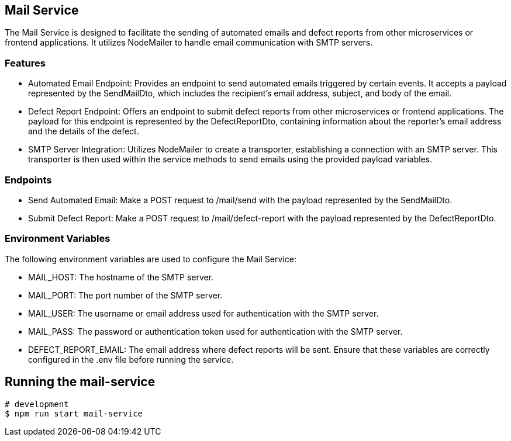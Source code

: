 ## Mail Service
The Mail Service is designed to facilitate the sending of automated emails and defect reports from other microservices or frontend applications. It utilizes NodeMailer to handle email communication with SMTP servers.

### Features
* Automated Email Endpoint: Provides an endpoint to send automated emails triggered by certain events. It accepts a payload represented by the SendMailDto, which includes the recipient's email address, subject, and body of the email.
* Defect Report Endpoint: Offers an endpoint to submit defect reports from other microservices or frontend applications. The payload for this endpoint is represented by the DefectReportDto, containing information about the reporter's email address and the details of the defect.
* SMTP Server Integration: Utilizes NodeMailer to create a transporter, establishing a connection with an SMTP server. This transporter is then used within the service methods to send emails using the provided payload variables.

### Endpoints
* Send Automated Email: Make a POST request to /mail/send with the payload represented by the SendMailDto.
* Submit Defect Report: Make a POST request to /mail/defect-report with the payload represented by the DefectReportDto.

### Environment Variables
The following environment variables are used to configure the Mail Service:

* MAIL_HOST: The hostname of the SMTP server.
* MAIL_PORT: The port number of the SMTP server.
* MAIL_USER: The username or email address used for authentication with the SMTP server.
* MAIL_PASS: The password or authentication token used for authentication with the SMTP server.
* DEFECT_REPORT_EMAIL: The email address where defect reports will be sent.
Ensure that these variables are correctly configured in the .env file before running the service.

## Running the mail-service

```bash
# development
$ npm run start mail-service
```

